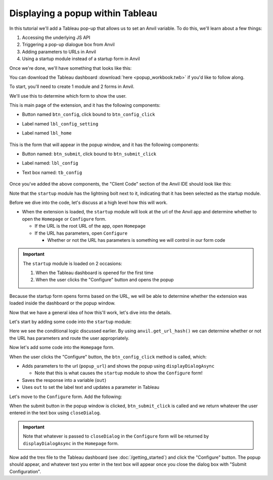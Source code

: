 Displaying a popup within Tableau
------

.. https://anvil.works/new-build/apps/REN6GWNXX6Y5PODR/code/forms/Homepage

In this tutorial we'll add a Tableau pop-up that allows us to set an Anvil variable. To do this, we'll learn about a few things:

1. Accessing the underlying JS API
2. Triggering a pop-up dialogue box from Anvil
3. Adding parameters to URLs in Anvil
4. Using a startup module instead of a startup form in Anvil

Once we're done, we'll have something that looks like this:

.. image:: media/popup.PNG


You can download the Tableau dashboard :download:`here <popup_workbook.twb>` if you'd like to follow along.

.. raw:: html

  <hr>
  <h2>Adding Anvil Code</h2>

To start, you'll need to create 1 module and 2 forms in Anvil.

.. raw:: html

  <h3>startup (module)</h3>


We'll use this to determine which form to show the user.

.. raw:: html

  <h3>Homepage (form)</h3>

This is main page of the extension, and it has the following components:

- Button named ``btn_config``, click bound to ``btn_config_click``
- Label named ``lbl_config_setting``
- Label named ``lbl_home``

    .. image:: media/homepage.PNG

.. raw:: html

  <h3>Configure (form)</h3>

This is the form that will appear in the popup window, and it has the following components:

- Button named: ``btn_submit``, click bound to ``btn_submit_click``
- Label named: ``lbl_config``
- Text box named: ``tb_config``

    .. image:: media/config.PNG

Once you've added the above components, the "Client Code" section of the Anvil IDE should look like this:

.. image:: media/sidebar.PNG

Note that the ``startup`` module has the lightning bolt next to it, indicating that it has been selected as the startup module.


.. raw:: html

  <hr>
  <h2>How is this going to work?</h2>

Before we dive into the code, let's discuss at a high level how this will work.

- When the extension is loaded, the ``startup`` module will look at the url of the Anvil app and determine whether to open the ``Homepage`` or ``Configure`` form. 

  - If the URL is the root URL of the app, open ``Homepage``
  - If the URL has parameters, open ``Configure``

    - Whether or not the URL has parameters is something we will control in our form code


.. important:: The ``startup`` module is loaded on 2 occasions:

    1. When the Tableau dashboard is opened for the first time
    2. When the user clicks the "Configure" button and opens the popup

Because the startup form opens forms based on the URL, we will be able to determine whether the extension was loaded inside the dashboard or the popup window. 

Now that we have a general idea of how this'll work, let's dive into the details.

.. raw:: html

  <hr>
  <h2>The startup module</h2>

Let's start by adding some code into the ``startup`` module:

.. code-block:: python
  :linenos:

  # startup
  import anvil
  
  url_hash = anvil.get_url_hash()
  
  if isinstance(url_hash, dict):
    anvil.open_form('Configure')
  else:
    anvil.open_form('Homepage')


Here we see the conditional logic discussed earlier. By using ``anvil.get_url_hash()`` we can determine whether or not the URL has parameters and route the user appropriately.

.. raw:: html

  <h2>The Homepage Form</h2>

Now let's add some code into the ``Homepage`` form.


.. code-block:: python
  :linenos:

  # Homepage
  from ._anvil_designer import HomepageTemplate
  import anvil
  from anvil import tableau
  from tableau_extension.api import get_dashboard

  class Homepage(HomepageTemplate):
    def __init__(self, **properties):
      self.init_components(**properties)
      self.dashboard = get_dashboard()

    def btn_config_click(self, **event_args):
      popup_url = f"{anvil.server.get_app_origin()}/#?entry=popup"

      tableau.extensions.initializeDialogAsync()
      out = tableau.extensions.ui.displayDialogAsync(popup_url)

      self.lbl_config_setting.text = out
      self.dashboard.get_parameter('config_value').value = out

When the user clicks the "Configure" button, the ``btn_config_click`` method is called, which: 

- Adds parameters to the url (``popup_url``) and shows the popup using ``displayDialogAsync``

  - Note that this is what causes the ``startup`` module to show the ``Configure`` form!

- Saves the response into a variable (``out``)
- Uses ``out`` to set the label text and updates a parameter in Tableau

.. raw:: html

  <h2>Configure form</h2>

Let's move to the ``Configure`` form. Add the following:

.. code-block:: python
  :linenos:
   
  # Configure
  from ._anvil_designer import ConfigureTemplate
  from anvil import tableau

  class Configure(ConfigureTemplate):
    def __init__(self, **properties):
      self.init_components(**properties)

    def btn_submit_click(self, **event_args):
      tableau.extensions.ui.closeDialog(self.tb_config.text)

When the submit button in the popup window is clicked, ``btn_submit_click`` is called and we return whatever the user entered in the text box using ``closeDialog``.

.. important:: Note that whatever is passed to ``closeDialog`` in the ``Configure`` form will be returned by ``displayDialogAsync`` in the ``Homepage`` form.

.. raw:: html

  <hr>

Now add the trex file to the Tableau dashboard (see :doc:`/getting_started`) and click the "Configure" button. The popup should appear, and whatever text you enter in the text box will appear once you close the dialog box with "Submit Configuration".

.. dropdown:: Here's what your extension should look like now
    :open:

    .. image:: media/popupdemo.gif

  
.. button-link:: https://anvil.works/build#clone:REN6GWNXX6Y5PODR=5UYQ4J4JS3U3X7O2LJEVOHRZ
   :color: primary
   :shadow:
   
   Click here to clone the Anvil app

